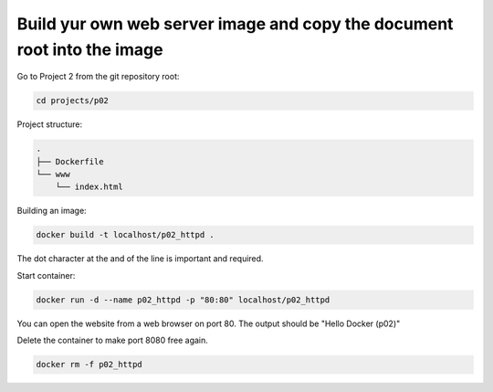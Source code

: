 ========================================================================
Build yur own web server image and copy the document root into the image
========================================================================

Go to Project 2 from the git repository root:

.. code:: bash

  cd projects/p02

Project structure:

.. code:: text

  .
  ├── Dockerfile
  └── www
      └── index.html

Building an image:

.. code:: bash

  docker build -t localhost/p02_httpd .


The dot character at the and of the line is important and required.

Start container:

.. code:: bash

  docker run -d --name p02_httpd -p "80:80" localhost/p02_httpd

You can open the website from a web browser on port 80.
The output should be "Hello Docker (p02)"

Delete the container to make port 8080 free again.

.. code:: bash

  docker rm -f p02_httpd
